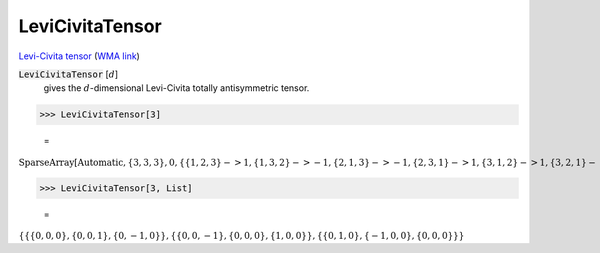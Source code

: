 LeviCivitaTensor
================

`Levi-Civita tensor <https://en.wikipedia.org/wiki/Levi-Civita_symbol>`_     (`WMA link <https://reference.wolfram.com/language/ref/LeviCivitaTensor.html>`_)


:code:`LeviCivitaTensor` [:math:`d`]
    gives the :math:`d`-dimensional Levi-Civita totally antisymmetric tensor.





>>> LeviCivitaTensor[3]

    =
:math:`\text{SparseArray}\left[\text{Automatic},\left\{3,3,3\right\},0,\left\{\left\{1,2,3\right\}->1,\left\{1,3,2\right\}->-1,\left\{2,1,3\right\}->-1,\left\{2,3,1\right\}->1,\left\{3,1,2\right\}->1,\left\{3,2,1\right\}->-1\right\}\right]`


>>> LeviCivitaTensor[3, List]

    =
:math:`\left\{\left\{\left\{0,0,0\right\},\left\{0,0,1\right\},\left\{0,-1,0\right\}\right\},\left\{\left\{0,0,-1\right\},\left\{0,0,0\right\},\left\{1,0,0\right\}\right\},\left\{\left\{0,1,0\right\},\left\{-1,0,0\right\},\left\{0,0,0\right\}\right\}\right\}`


